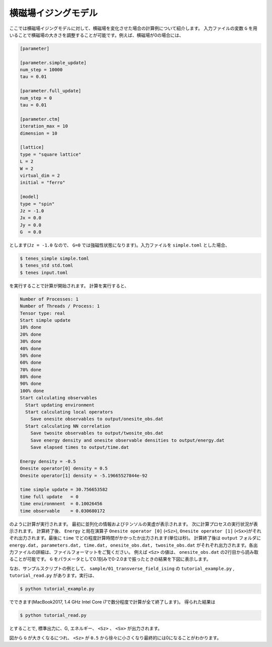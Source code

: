.. highlight:: none

横磁場イジングモデル
----------------------------

ここでは横磁場イジングモデルに対して、横磁場を変化させた場合の計算例について紹介します。
入力ファイルの変数 ``G`` を用いることで横磁場の大きさを調整することが可能です。例えば、横磁場が0の場合には、

.. code::

   [parameter]

   [parameter.simple_update]
   num_step = 10000
   tau = 0.01

   [parameter.full_update]
   num_step = 0
   tau = 0.01

   [parameter.ctm]
   iteration_max = 10
   dimension = 10

   [lattice]
   type = "square lattice"
   L = 2
   W = 2
   virtual_dim = 2
   initial = "ferro"

   [model]
   type = "spin"
   Jz = -1.0
   Jx = 0.0
   Jy = 0.0
   G  = 0.0


とします(``Jz = -1.0`` なので、 ``G=0`` では強磁性状態になります)。入力ファイルを ``simple.toml`` とした場合、
   
.. code:: bash

   $ tenes_simple simple.toml
   $ tenes_std std.toml
   $ tenes input.toml

を実行することで計算が開始されます。
計算を実行すると、

.. code:: bash

   Number of Processes: 1
   Number of Threads / Process: 1
   Tensor type: real
   Start simple update
   10% done
   20% done
   30% done
   40% done
   50% done
   60% done
   70% done
   80% done
   90% done
   100% done
   Start calculating observables
     Start updating environment
     Start calculating local operators
       Save onesite observables to output/onesite_obs.dat
     Start calculating NN correlation
       Save twosite observables to output/twosite_obs.dat
       Save energy density and onesite observable densities to output/energy.dat
       Save elapsed times to output/time.dat

   Energy density = -0.5
   Onesite operator[0] density = 0.5
   Onesite operator[1] density = -5.19665527844e-92

   time simple update = 30.756653582
   time full update   = 0
   time environmnent  = 0.10026456
   time observable    = 0.030680172


のように計算が実行されます。
最初に並列化の情報およびテンソルの実虚が表示されます。
次に計算プロセスの実行状況が表示されます。
計算終了後、 ``Energy`` と局在演算子 ``Onesite operator [0]`` (``<Sz>``),   ``Onesite operator [1]`` (``<Sx>``)がそれぞれ出力されます。最後に ``time`` でどの程度計算時間がかかったか出力されます(単位は秒)。
計算終了後は ``output`` フォルダに
``energy.dat, parameters.dat, time.dat, onesite_obs.dat, twosite_obs.dat``
がそれぞれ出力されます。各出力ファイルの詳細は、ファイルフォーマットをご覧ください。
例えば ``<Sz>`` の値は、 ``onesite_obs.dat`` の2行目から読み取ることが可能です。
``G`` をパラメータとして0.1刻みで0-2.0まで振ったときの結果を下図に表示します。

なお、サンプルスクリプトの例として、 ``sample/01_transverse_field_ising`` の ``tutorial_example.py`` , ``tutorial_read.py`` があります。実行は、

.. code::

   $ python tutorial_example.py

でできます(MacBook2017, 1.4 GHz Intel Core i7で数分程度で計算が全て終了します)。
得られた結果は

.. code::

   $ python tutorial_read.py

とすることで, 標準出力に、G, エネルギー、 ``<Sz>`` 、 ``<Sx>`` が出力されます。


.. image:: ../../img/tutorial_1_Sz_vs_G.*
   :width: 400px
   :align: center

図から ``G`` が大きくなるにつれ、 ``<Sz>`` が ``0.5`` から徐々に小さくなり最終的には0になることがわかります。
